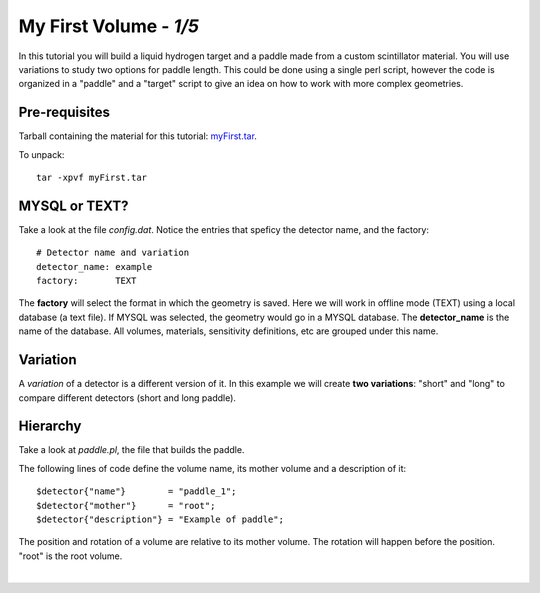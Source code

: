 
========================
My First Volume  - *1/5*
========================

In this tutorial you will build a liquid hydrogen target and
a paddle made from a custom scintillator material. You will use variations to study two options for paddle length.
This could be done using a single perl script, however the code is organized in a "paddle" and a "target" script to give an idea
on how to work with more complex geometries.

Pre-requisites
^^^^^^^^^^^^^^
Tarball containing the material for this tutorial: `myFirst.tar <https://gemc.jlab.org/gemc/html/documentation/tutorials/material/myFirst.tar>`_.

To unpack::

 tar -xpvf myFirst.tar

MYSQL or TEXT?
^^^^^^^^^^^^^^

Take a look at the file *config.dat*. Notice the entries that speficy the detector name,
and the factory::

 # Detector name and variation
 detector_name: example
 factory:       TEXT

The **factory**  will select the format in which the geometry is saved. Here we will work in offline mode (TEXT) using a
local database (a text file). If MYSQL was selected, the geometry would go in a MYSQL database.
The **detector_name** is the name of the database. All volumes, materials, sensitivity definitions, etc are grouped under
this name.

Variation
^^^^^^^^^

A *variation* of a detector is a different version of it.
In this example we will create **two variations**: "short" and "long" to compare different detectors (short and long paddle).



Hierarchy
^^^^^^^^^

Take a look at *paddle.pl*, the file that builds the paddle.

The following lines of code define the volume name, its mother volume and a description of it::

   $detector{"name"}        = "paddle_1";
   $detector{"mother"}      = "root";
   $detector{"description"} = "Example of paddle";

The position and rotation of a volume are relative to its mother volume. The rotation will happen before the
position. "root" is the root volume.

|

.. image:: ../next.png
	:target: 	myFirstp2.html
	:align: right


